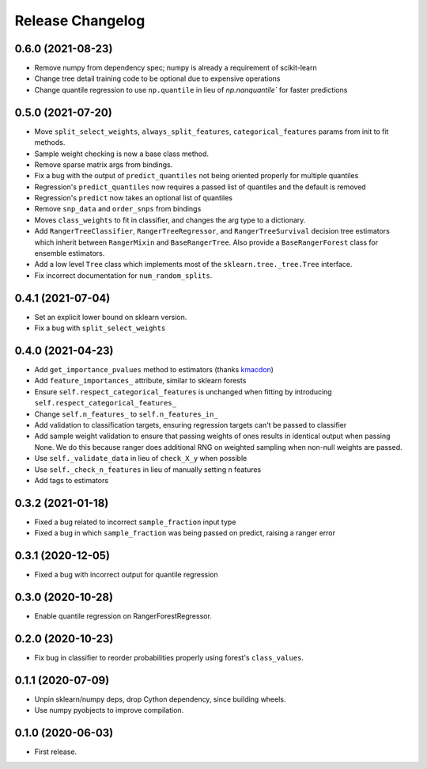 Release Changelog
-----------------

0.6.0 (2021-08-23)
~~~~~~~~~~~~~~~~~~

* Remove numpy from dependency spec; numpy is already a requirement of scikit-learn
* Change tree detail training code to be optional due to expensive operations
* Change quantile regression to use ``np.quantile`` in lieu of `np.nanquantile`` for faster predictions

0.5.0 (2021-07-20)
~~~~~~~~~~~~~~~~~~

* Move ``split_select_weights``, ``always_split_features``, ``categorical_features`` params from init to fit methods.
* Sample weight checking is now a base class method.
* Remove sparse matrix args from bindings.
* Fix a bug with the output of ``predict_quantiles`` not being oriented properly for multiple quantiles
* Regression's ``predict_quantiles`` now requires a passed list of quantiles and the default is removed
* Regression's ``predict`` now takes an optional list of quantiles
* Remove ``snp_data`` and ``order_snps`` from bindings
* Moves ``class_weights`` to fit in classifier, and changes the arg type to a dictionary.
* Add ``RangerTreeClassifier``, ``RangerTreeRegressor``, and ``RangerTreeSurvival`` decision tree estimators which inherit between ``RangerMixin`` and ``BaseRangerTree``. Also provide a ``BaseRangerForest`` class for ensemble estimators.
* Add a low level ``Tree`` class which implements most of the ``sklearn.tree._tree.Tree`` interface.
* Fix incorrect documentation for ``num_random_splits``.

0.4.1 (2021-07-04)
~~~~~~~~~~~~~~~~~~

* Set an explicit lower bound on sklearn version.
* Fix a bug with ``split_select_weights``

0.4.0 (2021-04-23)
~~~~~~~~~~~~~~~~~~

* Add ``get_importance_pvalues`` method to estimators (thanks `kmacdon <https://github.com/kmacdon>`__)
* Add ``feature_importances_`` attribute, similar to sklearn forests
* Ensure ``self.respect_categorical_features`` is unchanged when fitting by introducing ``self.respect_categorical_features_``
* Change ``self.n_features_`` to ``self.n_features_in_``
* Add validation to classification targets, ensuring regression targets can't be passed to classifier
* Add sample weight validation to ensure that passing weights of ones results in identical output when passing None. We do this because ranger does additional RNG on weighted sampling when non-null weights are passed.
* Use ``self._validate_data`` in lieu of ``check_X_y`` when possible
* Use ``self._check_n_features`` in lieu of manually setting n features
* Add tags to estimators

0.3.2 (2021-01-18)
~~~~~~~~~~~~~~~~~~

* Fixed a bug related to incorrect ``sample_fraction`` input type
* Fixed a bug in which ``sample_fraction`` was being passed on predict, raising a ranger error

0.3.1 (2020-12-05)
~~~~~~~~~~~~~~~~~~

* Fixed a bug with incorrect output for quantile regression

0.3.0 (2020-10-28)
~~~~~~~~~~~~~~~~~~

* Enable quantile regression on RangerForestRegressor.

0.2.0 (2020-10-23)
~~~~~~~~~~~~~~~~~~

* Fix bug in classifier to reorder probabilities properly using forest's ``class_values``.

0.1.1 (2020-07-09)
~~~~~~~~~~~~~~~~~~

* Unpin sklearn/numpy deps, drop Cython dependency, since building wheels.
* Use numpy pyobjects to improve compilation.

0.1.0 (2020-06-03)
~~~~~~~~~~~~~~~~~~

* First release.
